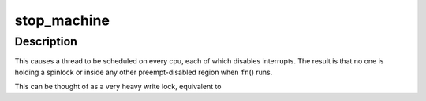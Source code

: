 .. -*- coding: utf-8; mode: rst -*-
.. src-file: include/linux/stop_machine.h

.. _`stop_machine`:

stop_machine
============

.. c:function:: int stop_machine(cpu_stop_fn_t fn, void *data, const struct cpumask *cpus)

    freeze the machine on all CPUs and run this function

    :param cpu_stop_fn_t fn:
        the function to run

    :param void \*data:
        the data ptr for the \ ``fn``\ ()

    :param const struct cpumask \*cpus:
        the cpus to run the \ ``fn``\ () on (NULL = any online cpu)

.. _`stop_machine.description`:

Description
-----------

This causes a thread to be scheduled on every cpu,
each of which disables interrupts.  The result is that no one is
holding a spinlock or inside any other preempt-disabled region when
\ ``fn``\ () runs.

This can be thought of as a very heavy write lock, equivalent to

.. This file was automatic generated / don't edit.

